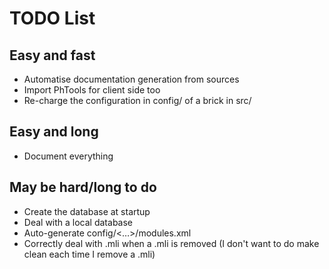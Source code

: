 * TODO List
** Easy and fast
- Automatise documentation generation from sources
- Import PhTools for client side too
- Re-charge the configuration in config/ of a brick in src/

** Easy and long
- Document everything

** May be hard/long to do
- Create the database at startup
- Deal with a local database
- Auto-generate config/<...>/modules.xml
- Correctly deal with .mli when a .mli is removed (I don't want to do make clean each time I remove a .mli)

